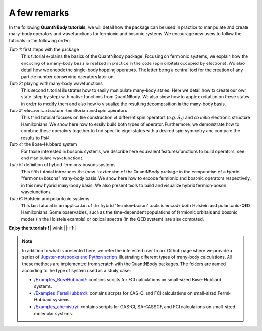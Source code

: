 A few remarks
=============

In the following **QuantNBody tutorials**, we will detail how the package can be used in practice to manipulate and create many-body operators and wavefunctions for fermionic and bosonic systems.
We encourage new users to follow the tutorials in the following order:

*Tuto 1:* first steps with the package
  This tutorial explains the basics of the QuantNBody package. Focusing on fermionic systems,
  we explain how the encoding of a many-body basis  is realized in practice in the code (spin orbitals occupied by electrons).
  We also detail how we encode the single-body hopping operators. The latter being a central tool for the creation of any particle number conserving operators later on.

*Tuto 2:* playing with many-body wavefunctions
  This second tutorial illustrates how to easily manipulate many-body states. Here we detail how to create our own state (step by step) with native functions from QuantNBody. We also show how to apply excitation on these states in order to modify them and also how to visualize the resulting decomposition in the many-body basis.

*Tuto 3:* electronic structure Hamiltonian and spin operators
  This third tutorial focuses on the construction of different spin operators (*e.g.* :math:`\hat{S}_2`) and *ab initio* electronic structure Hamiltonians. We show here how to easily build both types of operator. Furthermore, we demonstrate how to combine these operators together to find specific eigenstates with a desired spin symmetry and compare the results to Psi4.

*Tuto 4:* the Bose-Hubbard system
  For those interested in bosonic systems, we describe here equivalent features/functions to build operators, see and manipulate wavefunctions.

*Tuto 5:* definition of hybrid fermions-bosons systems
  This fifth tutorial introduces the (new !) extension of the QuantNBody package to the computation of a hybrid "fermions+bosons" many-body basis. We show here how to encode fermionic and bosonic operators respectively, in this new hybrid many-body basis. We also present tools to build and visualize hybrid fermion-boson wavefunctions.

*Tuto 6:* Holstein and polaritonic systems
  This last tutorial is an application of the hybrid "fermion-boson" tools to encode both Holstein and polaritonic-QED Hamiltonians. Some observables, such as the time-dependent populations of fermionic orbitals and bosonic modes (in the Holstein example) or optical spectra (in the QED system), are also computed.

**Enjoy the tutorials !**  |:wink:| |:+1:|

.. note::

  In addition to what is presented here,  we refer the interested user to our Github page where we provide a series of `Jupyter-notebooks
  and Python scripts <https://github.com/SYalouz/QuantNBody/tree/main/Tutorials>`_ illustrating different types of many-body calculations.
  All these methods are implemented from scratch with the QuantNBody packages.
  The folders are named according to the type of system used as a study case:

  - `/Examples_BoseHubbard/: <https://github.com/SYalouz/QuantNBody/tree/main/Tutorials/Examples_BoseHubbard>`_ contains scripts for FCI calculations on small-sized Bose-Hubbard systems.
  - `/Examples_FermiHubbard/: <https://github.com/SYalouz/QuantNBody/tree/main/Tutorials/Examples_FermiHubbard>`_ contains scripts for CAS-CI and FCI calculations on small-sized Fermi-Hubbard systems.
  - `/Examples_chemistry/: <https://github.com/SYalouz/QuantNBody/tree/main/Tutorials/Examples_chemistry>`_ contains scripts for CAS-CI, SA-CASSCF, and FCI calculations on small-sized molecular systems.
